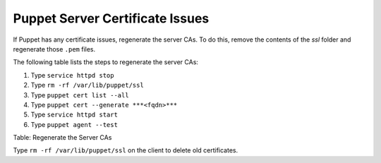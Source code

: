 Puppet Server Certificate Issues
================================

If Puppet has any certificate issues, regenerate the server CAs. To do
this, remove the contents of the *ssl* folder and regenerate those
``.pem`` files.

The following table lists the steps to regenerate the server CAs:

1. Type ``service httpd stop``
2. Type ``rm -rf /var/lib/puppet/ssl``
3. Type ``puppet cert list --all``
4. Type ``puppet cert --generate ***<fqdn>***``
5. Type ``service httpd start``
6. Type ``puppet agent --test``

Table: Regenerate the Server CAs

Type ``rm -rf /var/lib/puppet/ssl`` on the client to delete old
certificates.

